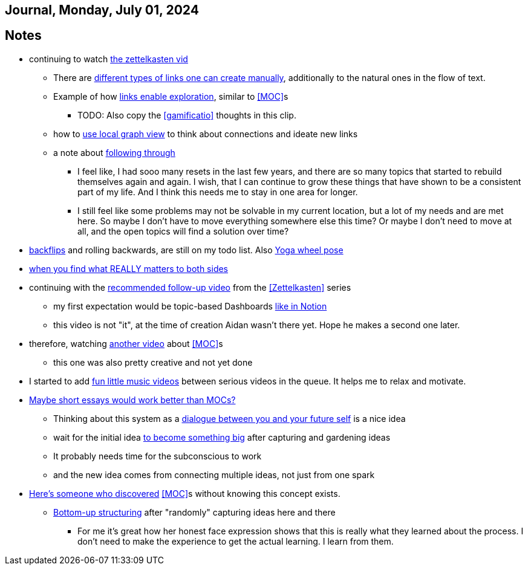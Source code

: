 == Journal, Monday, July 01, 2024
//Settings:
:icons: font
:bibtex-style: harvard-gesellschaft-fur-bildung-und-forschung-in-europa
:toc:

== Notes
* continuing to watch https://youtu.be/wvAZ9-hmWQU?si=ZW00hDHiBp6eZ9Da[the zettelkasten vid]
** There are https://youtube.com/clip/Ugkx4ReE_H2XrQA-alkVQMh5HmeNyNiiW2Ib?si=3GT0-uFzpAs3zF05[different types of links one can create manually], additionally to the natural
   ones in the flow of text.
** Example of how https://youtube.com/clip/UgkxvOy3C4JbOoNpZ5QDGZZ6SNIRtKMBKK6n?si=XQJKfvbUtv2-CEtI[links enable exploration], similar to <<MOC>>s
*** TODO: Also copy the <<gamificatio>> thoughts in this clip.
** how to https://youtube.com/clip/UgkxYu3jkrbNhNbwiZQ8CW7dIL1Mjm42WAKj?si=vGAiastY15NTmWSl[use local graph view] to think about connections and ideate new links
** a note about https://youtube.com/clip/UgkxhA4vRzuhVNJH7Pbzjj2jKcon_cYHwrT3?si=Y9rRyFIbmU1eh7lx[following through]
*** I feel like, I had sooo many resets in the last few years, and there are so many topics that started to rebuild themselves again and again.
    I wish, that I can continue to grow these things that have shown to be a consistent part of my life. And I think this needs me to stay in one area for longer.
*** I still feel like some problems may not be solvable in my current location, but a lot of my needs and are met here. So maybe I don't have to move everything somewhere else this time?
    Or maybe I don't need to move at all, and the open topics will find a solution over time?
* https://youtube.com/shorts/ZIkxDWxwJUY?si=WZrlP2iWk9ls6rEy[backflips] and rolling backwards, are still on my todo list. Also https://www.youtube.com/shorts/rGdpcXcEHRQ[Yoga wheel pose]
* https://youtu.be/51euUliFZ-w?si=jzqaKlPaa47Hb2p8[when you find what REALLY matters to both sides]
* continuing with the https://youtu.be/gXvozu3I4K0?si=03uKNERsSEqniRST[recommended follow-up video] from the <<Zettelkasten>> series
** my first expectation would be topic-based Dashboards https://gridfiti.com/notion-dashboard-templates/[like in Notion]
** this video is not "it", at the time of creation Aidan wasn't there yet. Hope he makes a second one later.
* therefore, watching https://www.youtube.com/watch?v=WUq8Pun28FI&list=TLPQMDEwNzIwMjQOiCX9dg5Cpg&index=7[another video] about <<MOC>>s
** this one was also pretty creative and not yet done
* I started to add https://youtu.be/_o2NK-D9xho?si=MAt5iHsISbrxYmhz[fun little music videos] between serious videos in the queue. It helps me to relax and motivate.
* https://youtu.be/XsIK2kVbH6Y?si=V6pFQLXJ0_Ryvatf[Maybe short essays would work better than MOCs?]
** Thinking about this system as a https://youtube.com/clip/Ugkxy-qXhfTsSt2zii1ioAF4v34FHr-sVPXH?si=3AubXez7b3wo7gNX[dialogue between you and your future self] is a nice idea
** wait for the initial idea https://youtube.com/clip/Ugkx9o_4NdfGf-ga-TSyM4N5t1IJN8j0X5YU?si=VtxmGYxIbQYy_SQC[to become something big] after capturing and gardening ideas
** It probably needs time for the subconscious to work
** and the new idea comes from connecting multiple ideas, not just from one spark
* https://youtu.be/Wiol2oJAh6c?t=670&si=2TDBlN3iAAISDW4g[Here's someone who discovered] <<MOC>>s without knowing this concept exists.
** https://youtube.com/clip/UgkxLffl-V5iHqZOhs-nUwc_0hev8hfH_1q3?si=ub6YIseT1rRjAQMI[Bottom-up structuring] after "randomly" capturing ideas here and there
*** For me it's great how her honest face expression shows that this is really what they learned about the process. I don't need to make the experience to get the actual learning. I learn from them.

